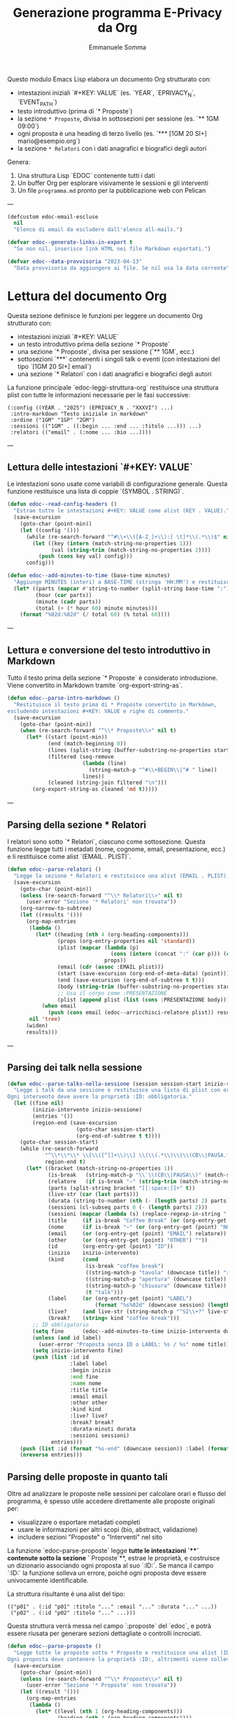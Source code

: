 #+TITLE: Generazione programma E-Privacy da Org
#+AUTHOR: Emmanuele Somma

Questo modulo Emacs Lisp elabora un documento Org strutturato con:

- intestazioni iniziali `#+KEY: VALUE` (es. `YEAR`, `EPRIVACY_N`, `EVENT_PATH`)
- testo introduttivo (prima di `* Proposte`)
- la sezione =* Proposte=, divisa in sottosezioni per sessione (es. `** 1GM 09:00`)
- ogni proposta è una heading di terzo livello (es. `*** [1GM 20 SI+] mario@esempio.org`)
- la sezione =* Relatori= con i dati anagrafici e biografici degli autori

Genera:

1. Una struttura Lisp `EDOC` contenente tutti i dati
2. Un buffer Org per esplorare visivamente le sessioni e gli interventi
3. Un file =programma.md= pronto per la pubblicazione web con Pelican

---

#+begin_src emacs-lisp :tangle edoc-org-program.el
(defcustom edoc-email-escluse
  nil
  "Elenco di email da escludere dall'elenco all-mails.")

(defvar edoc--generate-links-in-export t
  "Se non nil, inserisce link HTML nei file Markdown esportati.")

(defvar edoc--data-provvisoria "2023-04-13"
  "Data provvisoria da aggiungere ai file. Se nil usa la data corrente")

#+end_src

* Lettura del documento Org

Questa sezione definisce le funzioni per leggere un documento Org strutturato con:

- intestazioni iniziali `#+KEY: VALUE`
- un testo introduttivo prima della sezione `* Proposte`
- una sezione `* Proposte`, divisa per sessione (`** 1GM`, ecc.)
- sottosezioni `***` contenenti i singoli talk o eventi (con intestazioni del tipo `[1GM 20 SI+] email`)
- una sezione `* Relatori` con i dati anagrafici e biografici degli autori

La funzione principale `edoc-leggi-struttura-org` restituisce una struttura plist con tutte le informazioni necessarie per le fasi successive:

#+begin_example
(:config ((YEAR . "2025") (EPRIVACY_N . "XXXVI") ...)
 :intro-markdown "Testo iniziale in markdown"
 :ordine ("1GM" "1GP" "2GM")
 :sessioni (("1GM" . ((:begin ... :end ... :titolo ...))) ...)
 :relatori (("email" . (:nome ... :bio ...))))
#+end_example

---

** Lettura delle intestazioni `#+KEY: VALUE`

Le intestazioni sono usate come variabili di configurazione generale. Questa funzione restituisce una lista di coppie `(SYMBOL . STRING)`.

#+begin_src emacs-lisp :tangle edoc-org-program.el
(defun edoc--read-config-headers ()
  "Estrae tutte le intestazioni #+KEY: VALUE come alist (KEY . VALUE)."
  (save-excursion
    (goto-char (point-min))
    (let ((config '()))
      (while (re-search-forward "^#\\+\\([A-Z_]+\\):[ \t]*\\(.*\\)$" nil t)
        (let ((key (intern (match-string-no-properties 1)))
              (val (string-trim (match-string-no-properties 2))))
          (push (cons key val) config)))
      config)))

(defun edoc--add-minutes-to-time (base-time minutes)
  "Aggiunge MINUTES (interi) a BASE-TIME (stringa 'HH:MM') e restituisce una stringa 'HH:MM'."
  (let* ((parts (mapcar #'string-to-number (split-string base-time ":")))
         (hour (car parts))
         (minute (cadr parts))
         (total (+ (* hour 60) minute minutes)))
    (format "%02d:%02d" (/ total 60) (% total 60))))
#+end_src

---

** Lettura e conversione del testo introduttivo in Markdown

Tutto il testo prima della sezione `* Proposte` è considerato introduzione. Viene convertito in Markdown tramite `org-export-string-as`.

#+begin_src emacs-lisp :tangle edoc-org-program.el
(defun edoc--parse-intro-markdown ()
  "Restituisce il testo prima di * Proposte convertito in Markdown,
escludendo intestazioni #+KEY: VALUE e righe di commento."
  (save-excursion
    (goto-char (point-min))
    (when (re-search-forward "^\\* Proposte\\>" nil t)
      (let* ((start (point-min))
             (end (match-beginning 0))
             (lines (split-string (buffer-substring-no-properties start end) "\n"))
             (filtered (seq-remove
                        (lambda (line)                         
                          (string-match-p "^#\\+BEGIN\\|^# " line))
                        lines))
             (cleaned (string-join filtered "\n")))
        (org-export-string-as cleaned 'md t)))))
#+end_src



---

** Parsing della sezione * Relatori

I relatori sono sotto `* Relatori`, ciascuno come sottosezione. Questa funzione legge tutti i metadati (nome, cognome, email, presentazione, ecc.) e li restituisce come alist `(EMAIL . PLIST)`.

#+begin_src emacs-lisp :tangle edoc-org-program.el
(defun edoc--parse-relatori ()
  "Legge la sezione * Relatori e restituisce una alist (EMAIL . PLIST), arricchiti."
  (save-excursion
    (goto-char (point-min))
    (unless (re-search-forward "^\\* Relatori\\>" nil t)
      (user-error "Sezione '* Relatori' non trovata"))
    (org-narrow-to-subtree)
    (let ((results '()))
      (org-map-entries
       (lambda ()
         (let* ((heading (nth 4 (org-heading-components)))
                (props (org-entry-properties nil 'standard))
                (plist (mapcar (lambda (p)
                                 (cons (intern (concat ":" (car p))) (cdr p)))
                               props))
                (email (cdr (assoc :EMAIL plist)))
                (start (save-excursion (org-end-of-meta-data) (point)))
                (end (save-excursion (org-end-of-subtree t t)))
                (body (string-trim (buffer-substring-no-properties start end)))
                ;; Usa il corpo come :PRESENTAZIONE
                (plist (append plist (list (cons :PRESENTAZIONE body)))))
           (when email
             (push (cons email (edoc--arricchisci-relatore plist)) results))))
       nil 'tree)
      (widen)
      results)))
#+end_src

---

** Parsing dei talk nella sessione 

#+begin_src emacs-lisp :tangle edoc-org-program.el
(defun edoc--parse-talks-nella-sessione (session session-start inizio-sessione)
  "Legge i talk da una sessione e restituisce una lista di plist con orari e metadati arricchiti.
Ogni intervento deve avere la proprietà :ID: obbligatoria."
  (let ((fine nil)
        (inizio-intervento inizio-sessione)
        (entries '())
        (region-end (save-excursion
                      (goto-char session-start)
                      (org-end-of-subtree t t))))
    (goto-char session-start)
    (while (re-search-forward
            "^\\*\\*\\* \\[\\([^]]+\\)\\] \\(\\(.*\\)\\|\\(CB\\|PAUSA.*\\)\\)$"
            region-end t)
      (let* ((bracket (match-string-no-properties 1))
             (is-break   (string-match-p "\\`\\(CB\\|PAUSA\\)" (match-string-no-properties 2)))
             (relatore   (if is-break "—" (string-trim (match-string-no-properties 2))))
             (parts (split-string bracket "[[:space:]]+" t))
             (live-str (car (last parts)))
             (durata (string-to-number (nth (- (length parts) 2) parts)))
             (sessioni (cl-subseq parts 0 (- (length parts) 2)))
             (sessioni (mapcar (lambda (s) (replace-regexp-in-string ",\\'" "" s)) sessioni))
             (title     (if is-break "Coffee Break" (or (org-entry-get (point) "TITOLO") "")))
             (nome      (if is-break "—" (or (org-entry-get (point) "NOME") relatore)))
             (email     (or (org-entry-get (point) "EMAIL") relatore))
             (other     (or (org-entry-get (point) "OTHER") ""))
             (id        (org-entry-get (point) "ID"))
             (inizio    inizio-intervento)
             (kind      (cond
                         (is-break "coffee break")
                         ((string-match-p "tavola" (downcase title)) "roundtable")
                         ((string-match-p "apertura" (downcase title)) "opening")
                         ((string-match-p "chiusura" (downcase title)) "closing")
                         (t "talk")))
             (label     (or (org-entry-get (point) "LABEL")
                            (format "%s%02d" (downcase session) (length entries))))
             (live?     (and live-str (string-match-p "^SI\\+?" live-str)))
             (break?    (string= kind "coffee break")))
        ;; ID obbligatorio
        (setq fine      (edoc--add-minutes-to-time inizio-intervento durata))
        (unless (and id label)
          (user-error "Proposta senza ID o LABEL: %s / %s" nome title))
        (setq inizio-intervento fine)
        (push (list :id id
                    :label label
                    :begin inizio
                    :end fine
                    :name nome
                    :title title
                    :email email
                    :other other
                    :kind kind
                    :live? live?
                    :break? break?
                    :durata-minuti durata
                    :sessioni sessioni)
              entries)))
    (push (list :id (format "%s-end" (downcase session)) :label (format "%s-end" (downcase session)) :begin fine :end "" :title "Fine sessione" :name "" :kind "end") entries)
    (nreverse entries)))
#+end_src

** Parsing delle proposte in quanto tali

Oltre ad analizzare le proposte nelle sessioni per calcolare orari e flusso del programma, è spesso utile accedere direttamente alle proposte originali per:

- visualizzare o esportare metadati completi
- usare le informazioni per altri scopi (bio, abstract, validazione)
- includere sezioni "Proposte" o "Interventi" nel sito

La funzione `edoc--parse-proposte` legge **tutte le intestazioni `***` contenute sotto la sezione `* Proposte`**, estrae le proprietà, e costruisce un dizionario associando ogni proposta al suo `:ID:`. Se manca il campo `:ID:` la funzione solleva un errore, poiché ogni proposta deve essere univocamente identificabile.

La struttura risultante è una alist del tipo:

#+begin_example
(("p01" . (:id "p01" :titolo "..." :email "..." :durata "..." ...))
 ("p02" . (:id "p02" :titolo "..." ...)))
#+end_example

Questa struttura verrà messa nel campo `:proposte` del `edoc`, e potrà essere riusata per generare sezioni dettagliate o controlli incrociati.

#+begin_src emacs-lisp :tangle edoc-org-program.el
(defun edoc--parse-proposte ()
  "Legge tutte le proposte sotto * Proposte e restituisce una alist (ID . plist).
Ogni proposta deve contenere la proprietà :ID:, altrimenti viene sollevato un errore."
  (save-excursion
    (goto-char (point-min))
    (unless (re-search-forward "^\\* Proposte\\>" nil t)
      (user-error "Sezione '* Proposte' non trovata"))
    (let ((result '()))
      (org-map-entries
       (lambda ()
         (let* ((level (nth 1 (org-heading-components)))
                (heading (nth 4 (org-heading-components))))
           (when (eq level 3)
             (let* ((props (org-entry-properties nil 'standard))
                    (plist (mapcar (lambda (p)
                                     (cons (intern (concat ":" (car p))) (cdr p)))
                                   props))
                    (id (cdr (assoc :ID plist))))
               (unless id
                 (user-error "Manca la proprietà :ID: in una proposta: %S"
                             (org-get-heading t t t t)))
               (org-end-of-meta-data t)
               (let* ((start (point))
                     (end (save-excursion (org-end-of-subtree t t)))
                     (text (string-trim (buffer-substring-no-properties (point) end)))
                     (plist+ (append plist (list (cons :DESCRIZIONE text)))))
               (push (cons id (edoc--arricchisci-proposta plist+)) result))))))
       nil 'tree)
      result)))
#+end_src


** Parsing della sezione * Proposte divisa in sessioni

Ogni sottosezione `** 1GM`, `** 1GP` ecc. rappresenta una sessione del convegno. Al suo interno ci sono voci `***` che indicano gli interventi. Questa funzione raccoglie gli interventi e calcola orario di inizio/fine accumulando le durate.

Restituisce una alist `(sessione . lista interventi)` e una lista `ordine`.

#+begin_src emacs-lisp :tangle edoc-org-program.el
(defun edoc--parse-sessioni-e-talks ()
  "Legge la sezione * Proposte e restituisce:
- alist (SESSIONE . lista di interventi plist)
- lista dell’ordine delle sessioni."
  (save-excursion
    (goto-char (point-min))
    (unless (re-search-forward "^\\* Proposte\\>" nil t)
      (user-error "Sezione '* Proposte' non trovata"))
    (let ((sessioni '())
          (sessione->interventi (make-hash-table :test 'equal)))
      (org-map-entries
       (lambda ()
         (let* ((level (nth 1 (org-heading-components)))
                (heading (nth 4 (org-heading-components))))
           (when (and 
                  (eq level 2) 
                  (string-match "^\\([1-2]G[MP]\\)\\(?: \\([0-9][0-9]:[0-9][0-9]\\)\\)?" heading))
             (let* ((code (match-string 1 heading))
                    (start (or (match-string 2 heading)
                               (if (string-suffix-p "P" (match-string 1 heading)) 
                                   "15:00" "10:00")))
                   (talks (edoc--parse-talks-nella-sessione code (point) start)))
               (push code sessioni)
               (puthash code talks sessione->interventi)))))
         nil 'tree)
      ;; Converte hash-table in alist ordinato secondo sessioni
      (let ((sessioni-alist
             (mapcar (lambda (key) (cons key (gethash key sessione->interventi)))
                     (reverse sessioni))))
        (list sessioni-alist (reverse sessioni))))))
#+end_src

** Funzione principale `edoc-leggi-struttura-org`

Unifica tutti i dati raccolti dalle funzioni precedenti in un'unica plist.

#+begin_src emacs-lisp :tangle edoc-org-program.el
;;;###autoload
(defun edoc-leggi-struttura-org ()
  "Legge il documento Org strutturato e restituisce una plist con i dati EDOC."
  (interactive)
  (let* ((config (edoc--read-config-headers))
         (intro  (edoc--parse-intro-markdown))
         (proposte (edoc--parse-proposte))
         (relatori (edoc--parse-relatori))
         (sessioni+dati (edoc--parse-sessioni-e-talks))
         (sessioni-dati (car sessioni+dati))
         (ordine (cadr sessioni+dati)))
    (list :config config
          :intro-markdown intro
          :sessioni sessioni-dati
          :ordine ordine
          :proposte proposte
          :relatori relatori)))
#+end_src






** Arricchimento proprietà delle proposte e dei relatori

Alcuni campi importanti non sono presenti direttamente nei metadati ma possono essere dedotti o calcolati. Per questo, arricchiamo le proprietà delle proposte e dei relatori con nuove informazioni derivate.

Questo avviene **al momento della lettura**, in modo che le strutture risultanti siano subito pronte per l'elaborazione successiva.

*** Proposte

Per ogni proposta, vengono calcolati:

- =:DURATA-MINUTI= → numero di minuti estratto dal campo =:DURATA= (es. da "30 (ok)")
- =:BREAK?= → =t= se il titolo contiene parole come "coffee", "pausa"
- =:LIVE?= → =t= se il campo =:LIVE= contiene "SI" o "SI+"

#+begin_src emacs-lisp :tangle edoc-org-program.el
(defun edoc--arricchisci-proposta (props)
  "Arricchisce il plist PROPS con campi derivati come :DURATA-MINUTI, :BREAK?, :LIVE?."
  (let* ((durata-str (cdr (assoc :DURATA props)))
         (durata (when (stringp durata-str)
                   (string-to-number (car (split-string durata-str "[^0-9]+" t)))))
         (title (cdr (assoc :TITOLO props)))
         (id (cdr (assoc :ID props)))
         (label (cdr (assoc :LABEL props)))
         (nome (cdr (assoc :NOME props)))
         (nome (or nome (format "%s %s" id id)))
         (label (or label (let* ((label (split-string  nome "[ .-]" t))
                                (label (downcase (format "%s%s" (substring (car label) 0 1) (car (last label))))))
                            label)))
         (live-str (cdr (assoc :LIVE props)))
         (is-break (and title (string-match-p (rx (or "coffee" "pausa")) (downcase title))))
         (is-live (and live-str (string-match-p "^SI\\+?" live-str)))
         (extras `((:LABEL . ,label)
                   (:DURATA-MINUTI . ,durata)
                   (:BREAK? . ,is-break)
                   (:LIVE? . ,is-live))))
    (append props extras)))
#+end_src

*** Relatori

Per ogni relatore, vengono calcolati:

- =:FULLNAME= → concatenazione di nome e cognome
- =:HAS-BIO?= → =t= se la presentazione dell'autore non è vuota

#+begin_src emacs-lisp :tangle edoc-org-program.el
(defun edoc--arricchisci-relatore (props)
  "Arricchisce il plist PROPS del relatore con :FULLNAME, :HAS-BIO?, e :MOD?."
  (let* ((nome (cdr (assoc :NOME props)))
         (cognome (cdr (assoc :COGNOME props)))
         (label (cdr (assoc :LABEL props)))
         (label (or label (let* ((label (split-string cognome "[ .-]" t))
                                (label (downcase (format "%s%s" (substring nome 0 1) (car (last label))))))
                            label)))
         (bio (cdr (assoc :PRESENTAZIONE props)))
         (fullname (string-join (delq nil (list nome cognome)) " "))
         (ruolo (cdr (assoc :RUOLO props)))
         (is-mod (and ruolo (string-match-p "MOD" ruolo)))
         (extras `((:LABEL . ,label)
                   (:FULLNAME . ,fullname)
                   (:HAS-BIO? . ,(and bio (not (string-empty-p bio))))
                   (:MOD? . ,is-mod))))
    (append props extras)))
#+end_src


* Visualizzazione Org: tabella orari e struttura

Questa sezione implementa una funzione interattiva per visualizzare la struttura del programma in un nuovo buffer Org.

Questa vista è utile per:

- verificare che le durate siano corrette
- controllare il flusso temporale degli interventi
- esaminare rapidamente le informazioni estratte
- effettuare debug visuale della struttura generata

Il buffer include:

- Una sezione per ogni sessione del convegno (es. `1GM`, `1GP`)
- Una tabella Org con:
  - ora d'inizio
  - ora di fine
  - relatore principale
  - titolo
- Un blocco `#+begin_src` che mostra la struttura Lisp risultante

** Funzione principale

#+begin_src emacs-lisp :tangle edoc-org-program.el
;;;###autoload
(defun edoc-visualizza-edoc-org ()
  "Crea un buffer Org con la struttura EDOC e le tabelle orarie delle sessioni."
  (interactive)
  (let* ((dati (edoc-leggi-struttura-org))
         (config (plist-get dati :config))
         (sessioni (plist-get dati :sessioni))
         (proposte (plist-get dati :proposte))
         (ordine (plist-get dati :ordine))
         (relatori (plist-get dati :relatori))
         (buf (generate-new-buffer "*Struttura EDOC*")))

    (with-current-buffer buf
      (org-mode)
      (insert (format "#+TITLE: Struttura E-Privacy %s\n\n"
                      (or (cdr (assoc 'YEAR config)) "")))

      ;; Tabelle sessioni
      (insert "* Sessioni e orari\n\n")
      (dolist (sessione ordine)
        (let ((interventi (cdr (assoc sessione sessioni))))
          (insert (format "** Sessione %s\n" sessione))
          (insert "| Ora inizio | Ora fine | Relatore | Titolo |\n|-\n")
          (dolist (entry interventi)
            (let* ((id (plist-get entry :id))
                   (intervento (cdr (assoc id proposte)))
                   (email (cdr (assoc :EMAIL intervento)))
                   (relatore (cdr (assoc email relatori))))
            (insert (format "| %s | %s | %s | %s |\n"
                            (or (plist-get entry :begin) "")
                            (or (plist-get entry :end) "")
                            (or (plist-get entry :name) "")
                            (or (plist-get entry :title) "")))))
          (insert "\n")))

      ;; Raccogli tutte le email dei relatori dalle sessioni
      (let ((email-set (make-hash-table :test #'equal)))

        ;; Scansione di tutte le sessioni e interventi
        (dolist (sessione ordine)
          (let ((interventi (cdr (assoc sessione sessioni))))
            (dolist (entry interventi)
              (let* ((id (plist-get entry :id))
                     (intervento (cdr (assoc id proposte)))
                     (email (cdr (assoc :EMAIL intervento)))
                     (relatore (and email (cdr (assoc email relatori))))
                     (econtact (and relatore (cdr (assoc :E-CONTACT relatore)))))
                ;; Aggiunge l'econtact alla tabella solo se non nullo
                (when (and econtact 
                           (not (string-empty-p econtact))
                           (not (member econtact edoc-email-escluse)))
                  (puthash econtact t email-set))))))

        ;; Inserisci la sezione nel buffer corrente
        (insert "* All mails\n\n")
        (insert "** Tutte le email uniche dei relatori\n\n")
        (insert (mapconcat #'identity (hash-table-keys email-set) " "))
        (insert "\n\n"))

      ;; Tabelle Relatori
      (insert "* Relatori\n\n")
      (dolist (sessione ordine)
        (let ((interventi (cdr (assoc sessione sessioni))))
          (insert (format "** Sessione %s\n" sessione))
          (insert "| Ora inizio | Ora fine | Relatore | Email | Ntel |\n|-\n")
          (dolist (entry interventi)
            (let* ((id (plist-get entry :id))
                   (intervento (cdr (assoc id proposte)))
                   (email (cdr (assoc :EMAIL intervento)))
                   (relatore (cdr (assoc email relatori)))
                   (econtact (cdr (assoc :E-CONTACT relatore)))
                   (ntel (cdr (assoc :NTEL relatore))))
            (insert (format "| %s | %s | %s | %s | %s |\n"
                            (or (plist-get entry :begin) "")
                            (or (plist-get entry :end) "")
                            (or (plist-get entry :name) "")
                            (or econtact "")
                            (or ntel "")))))
          (insert "\n\n")))

      ;; Dump della struttura
      (insert "* Dump struttura EDOC\n\n")
      (insert "#+begin_src emacs-lisp\n")
      (pp `(,@dati) (current-buffer))
      (insert "\n#+end_src\n"))

    (switch-to-buffer-other-window buf)
    (goto-char (point-min))))
#+end_src


** Funzione interattiva `edoc-esporta-relatori-csv`

Questa funzione esporta un file CSV contenente i dati essenziali dei relatori, in formato compatibile con Mautic.
Il file viene salvato nella stessa directory in cui vengono prodotti gli altri file Markdown, ovvero nella directory `EVENT_PATH` specificata nell'intestazione del file Org.

Il file risultante si chiamerà `relatori.csv` e conterrà le seguenti colonne:

| Email | Nome | Cognome | Telefono | Organizzazione | Ruolo | ID |

Le email contenute nella variabile `edoc-email-escluse` vengono escluse automaticamente.


#+begin_src emacs-lisp :tangle edoc-org-program.el
;;;###autoload
(defun edoc-esporta-relatori-csv ()
  "Esporta un file CSV dei relatori, compatibile con Mautic, nella directory EVENT_PATH."
  (interactive)
  (edoc--check-required-config-keys)
  (let* ((edoc (edoc-leggi-struttura-org))
         (config (plist-get edoc :config))
         (relatori (plist-get edoc :relatori))
         (event-subdir (cdr (assoc 'EVENT_PATH config)))
         (pelican-path (or (cdr (assoc 'PELICAN_PATH config))
                           (getenv "PELICAN_PATH")))
         (dir (expand-file-name event-subdir pelican-path))
         (output (expand-file-name "relatori.csv" dir)))
    (with-temp-file output
      (insert "Email,Nome,Cognome,Telefono,Organizzazione,Ruolo,ID\n")
      (dolist (pair relatori)
        (let* ((email (car pair))
               (props (cdr pair)))
          (unless (member email edoc-email-escluse)
            (let ((nome (cdr (assoc :NOME props)))
                  (cognome (cdr (assoc :COGNOME props)))
                  (ntel (cdr (assoc :NTEL props)))
                  (org (cdr (assoc :ORG props)))
                  (ruolo (cdr (assoc :RUOLO props)))
                  (label (cdr (assoc :LABEL props))))
              (insert (format "\"%s\",\"%s\",\"%s\",\"%s\",\"%s\",\"%s\",\"%s\"\n"
                              email
                              (or nome "")
                              (or cognome "")
                              (or ntel "")
                              (or org "")
                              (or ruolo "")
                              (or label ""))))))))
    (message "CSV dei relatori scritto in %s" output)))
#+end_src

* Generazione file Markdown `programma.md` per Pelican

Questa sezione esporta l’intero programma del convegno in formato Markdown secondo lo stile Pelican usato nel sito di E-Privacy.

Il file viene costruito a partire dalla struttura EDOC generata con `edoc-leggi-struttura-org`, e integrato con informazioni esterne:

- Il file `vars` nella directory `EVENT_PATH` (specificata tra i config iniziali) fornisce le variabili per l’header Pelican.
- Il file `ending.md` in `EVENT_PATH` fornisce l’appendice testuale da copiare in fondo al documento.
- L’introduzione in formato markdown viene generata automaticamente a partire dal testo iniziale del documento Org.

---

** Funzione principale `edoc-esporta-programma-md`

La funzione principale chiama in sequenza:

1. `edoc--carica-vars-md` → legge il file `vars` come alist.
2. `edoc--genera-header-md` → costruisce l’header da `vars` + config.
3. `edoc--genera-corpo-programma-md` → genera introduzione + programma.
4. `edoc--carica-ending-md` → legge `ending.md` dal filesystem.
5. Scrive il tutto nel file `programma.md` nella cartella dell’evento.

#+begin_src emacs-lisp :tangle edoc-org-program.el
;;;###autoload
(defun edoc-esporta-programma-md ()
  "Esporta l’intero programma in Markdown nella directory EVENT_PATH."
  (interactive)
  (edoc--check-required-config-keys)
  (let* ((edoc (edoc-leggi-struttura-org))
         (vars (edoc--carica-vars-md edoc))
         (edoc (plist-put  edoc :vars vars)) 
         (header (edoc--genera-header-md vars edoc "-programma"))
         (corpo (edoc--genera-corpo-programma-md edoc))
         (footer (edoc--carica-ending-md edoc))
         (config (plist-get edoc :config))
         (event-subdir (cdr (assoc 'EVENT_PATH config)))
         (pelican-path (or (cdr (assoc 'PELICAN_PATH config))
                           (getenv "PELICAN_PATH")))
         (dir (expand-file-name event-subdir pelican-path))
         (output (expand-file-name "programma.md" dir)))
    (with-temp-file output
      (insert header "\n" corpo "\n" footer))
    (message "programma.md scritto in %s" output)))
#+end_src

---

** Lettura file `vars`: `edoc--carica-vars-md`

Il file `vars` contiene intestazioni Markdown in stile Pelican. Questa funzione lo legge e restituisce una alist `(KEY . VALUE)`.

Questa funzione cerca il file `vars` nel percorso costruito come:

#+begin_example
(expand-file-name EVENT_PATH PELICAN_PATH)
#+end_example

La variabile `PELICAN_PATH` viene cercata prima nelle intestazioni `#+PELICAN_PATH:` 
e, se non presente, viene letta dalla variabile d’ambiente `PELICAN_PATH`.

#+begin_src emacs-lisp :tangle edoc-org-program.el
(defun edoc--carica-vars-md (edoc)
  "Legge il file 'vars' dalla directory completa PELICAN_PATH + EVENT_PATH.
Restituisce una alist (KEY . VALUE)."
  (let* ((config (plist-get edoc :config))
         (event-subdir (cdr (assoc 'EVENT_PATH config)))
         (pelican-path (or (cdr (assoc 'PELICAN_PATH config))
                           (getenv "PELICAN_PATH")))
         (event-path (expand-file-name event-subdir pelican-path))
         (vars-file (expand-file-name "vars" event-path)))
    (unless (file-readable-p vars-file)
      (user-error "File 'vars' non trovato: %s" vars-file))
    (with-temp-buffer
      (insert-file-contents vars-file)
      (let ((alist '()))
        (while (re-search-forward "^\\([^:]+\\):[ \t]*\\(.*\\)$" nil t)
          (push (cons (string-trim (match-string 1))
                      (string-trim (match-string 2)))
                alist))
        alist))))
#+end_src


---

** Costruzione header: `edoc--genera-header-md`

L’header include le voci di `vars` + alcune predefinite (`Template`, `Status`, `slug`) generate a partire da `EDITION`.

#+begin_src emacs-lisp :tangle edoc-org-program.el
(defun edoc--genera-header-md (vars edoc slug &optional template)
  "Restituisce l’header markdown come stringa."
  (let* ((edition (cdr (assoc 'EPRIVACY_N (plist-get edoc :config))))
         (now (let ((time (decode-time)))
                (format "%s %02d:%02d:%02d"
                        (or edoc--data-provvisoria
                            (format-time-string "%Y-%m-%d"))
                        (nth 2 time) (nth 1 time) (nth 0 time))))
         (standard `(("Template" . ,(or template "event"))
                     ("XStatus" . "draft")
                     ("Date" . ,now)
                     ("slug" . ,(format "e-privacy-%s%s" edition (or slug "")))))
         (merged (append standard vars)))
    (mapconcat (lambda (pair)
                 (format "%s: %s" (car pair) (cdr pair)))
               merged "\n")))
#+end_src

---

** Corpo del programma: `edoc--genera-corpo-programma-md`

Questa funzione genera:

- Titolo, sottotitolo e descrizione
- Testo introduttivo convertito da Org
- Sezione "Programma del Convegno" con sessioni e talk

#+begin_src emacs-lisp :tangle edoc-org-program.el
(defun edoc--genera-corpo-programma-md (edoc)
  "Restituisce la parte centrale del file Markdown."
  (let* ((config (plist-get edoc :config))
         (intro (plist-get edoc :intro-markdown))
         (ordine (plist-get edoc :ordine))
         (sessioni (plist-get edoc :sessioni))
         (giorni (cdr (assoc 'GIORNI config)))
         (year (cdr (assoc 'YEAR config)))
         (edition (cdr (assoc 'EDITION config)))
         (location (cdr (assoc 'LOCATION config)))
         (title (cdr (assoc 'TITLE config)))
         (subtitle (cdr (assoc 'SUBTITLE config)))
         (eprivacy_n (cdr (assoc 'EPRIVACY_N config))))
    (concat
     "\n\n"
     (format "Il **%s** si terrà a %s **e-privacy %s %s edition**.\n Il tema guida della %s edizione è:\n\n\n"
             giorni location year edition eprivacy_n )
     ;; (format "### e-privacy %s @ %s\n\n" eprivacy_n location)
     (format "<div class=\"title-%s\">«%s»</div>\n<div class=\"subtitle-%s\">%s</div>\n\n"
             eprivacy_n title eprivacy_n subtitle)
     intro "\n\n"
     (mapconcat (lambda (s)
                  (edoc--render-sessione-md s (cdr (assoc s sessioni)) edoc ))
                ordine "\n\n\n"))))
#+end_src

---

** Appendice da file `ending.md`: `edoc--carica-ending-md`

Copia il contenuto finale da un file `ending.md` nella directory dell’evento.

#+begin_src emacs-lisp :tangle edoc-org-program.el
(defun edoc--carica-ending-md (edoc)
  "Carica il contenuto finale dal file 'ending.md' in EVENT_PATH."
  (let* ((config (plist-get edoc :config))
         (pelican-path (or (cdr (assoc 'PELICAN_PATH config))
                           (getenv "PELICAN_PATH")))
         (ending-file (expand-file-name "ending.md" pelican-path)))
    (if (file-exists-p ending-file)
        (with-temp-buffer
          (insert "\n\n")
          (insert-file-contents ending-file)
          (buffer-string))
      "")))
#+end_src


** Rendering di una sessione in formato Markdown

Questa funzione genera il blocco Markdown relativo a una sessione del convegno.

Includerà:

- `iframe` video se specificato nella proprietà della sessione (es. `:video`)
- moderatore della sessione (da `:moderatore`)
- tabella con tre colonne:
  - orario inizio
  - durata (calcolata)
  - relatore/i + titolo (su due righe, in `<span class='talk'>`)
- link ipertestuali ai relatori e agli interventi
- ancore per il menu del sito

Il parametro `EDOC` è la struttura plist globale con tutte le informazioni.

#+begin_src emacs-lisp :tangle edoc-org-program.el
(defun edoc--render-sessione-md (codice interventi edoc)
  "Restituisce una stringa Markdown che rappresenta la sessione CODICE con i suoi INTERVENTI.
Usa i dati contenuti in EDOC per arricchire i relatori e i link."
  (let* ((config (plist-get edoc :config))
         (num    (cdr (assoc "Num" (plist-get edoc :vars))))
         (relatori (plist-get edoc :relatori))
         (anchor (downcase codice))
         (mod (save-excursion
                (goto-char (point-min))
                (when (re-search-forward (format "^\\*\\* %s\\b" codice) nil t)
                  (let ((props (org-entry-properties nil 'standard)))
                    (cdr (assoc "MOD" props))))))
         (video (cdr (assoc (intern (format "VIDEO_%s" codice)) config)))
         (moderatore (cdr (assoc (intern (format "MOD_%s" codice)) config)))
         (out (list (format "#### <a name=\"%s\"></a>%s" anchor 
                            (edoc--nome-sessione codice edoc)))))

    
    ;; Inserisce iframe se presente
    (when video
      (push (format "<iframe width=\"560\" height=\"315\" src=\"%s\" frameborder=\"0\" allowfullscreen></iframe>\n" video) out))
    
    ;; Inserisce moderatore se presente
    (when mod
      (push (format "* Modera: %s\n" (edoc--format-relatore mod relatori num)) out))
    
    ;; Intestazione tabella
    (push "**Ora** | Durata | **Relatore**<br/> **Titolo**" out)
    (push "------- | --- | -------" out)
    
    ;; Righe della tabella
    (dolist (talk interventi)
      (let* ((ora (plist-get talk :begin))
             (fine (plist-get talk :end))
             (durata (edoc--calcola-durata-minuti ora fine))
             (kind (plist-get talk :kind))
             (email (plist-get talk :email))
             (altri (plist-get talk :other))
             (altri (if altri (split-string altri "," t "[[:space:]]+") nil))
             (relatore (edoc--format-relatore email relatori num))
             (altri-str (when altri 
                          (string-join
                           (mapcar (lambda (e) 
                                     (edoc--format-relatore e relatori num)) 
                                   altri) 
                           ", ")))
             (nome (concat relatore (if altri-str (concat " e " altri-str) "")))
             (title (plist-get talk :title))
             (label (plist-get talk :label))
             (talk-link (if edoc--generate-links-in-export 
                            (format "<a name='%s'></a><a href=\"/e-privacy-%s-interventi.html#%s\">%s</a>"
                                    label num label title) 
                          title)))
        (cond
         ;; Caso pausa o apertura/chiusura
         ((member kind '("opening" "closing"))
          (push (format "%s|%s|<span class='talk'>%s%s<em>%s</em></span>"
                        (or ora "") (or durata "") 
                        nome 
                        (if (> (length nome) 0) "<br/>" "") title)
                out))
         ((member kind '("coffee break" "end"))
          (push (format "%s|%s|<span class='talk'><em>%s</em></span>"
                        (or ora "") (or durata "") 
                        title)
                out))
         ;; Caso talk o roundtable
         (t
          (push (format "%s|%s|<span class='talk'>%s%s<em>%s</em></span>"
                        ora durata nome 
                        (if (> (length nome) 0) "<br/>" "") 
                        talk-link)
                out)))))
    ;; Risultato finale
    (string-join (nreverse out) "\n")))

(defun edoc--format-relatore (email relatori num)
  "Restituisce un link HTML al relatore identificato da EMAIL oppure solo il nome."
  (if (equal email "no-mail")
      ""
    (let* ((dati (assoc-default email relatori))
           (nome (or (cdr (assoc :FULLNAME  dati)) email))
           (org (cdr (assoc :ORG  dati)))
           (org (if (= (length org) 0) "" (format " (%s)" org)))
           (label (cdr (assoc :LABEL dati))))
      (if edoc--generate-links-in-export
          (format "<a href=\"/e-privacy-%s-relatori.html#%s\">%s%s</a>" num label nome org)
        (format "%s%s" nome org)))))

(defun --edoc--format-relatore (email relatori num)
  "Restituisce un link HTML al relatore identificato da EMAIL."
  (if (equal email "no-mail")
      ""
    (let* ((dati (assoc-default email relatori))
           (nome (or (cdr (assoc :FULLNAME  dati)) email))
           (org (cdr (assoc :ORG  dati)))
           (org (if (= (length org) 0) "" (format " (%s) " org)))
           (label (cdr (assoc  :LABEL dati))))
      (format "<a href=\"/e-privacy-%s-relatori.html#%s\">%s%s</a>" num label nome org))))

(defun edoc--calcola-durata-minuti (inizio fine)
  "Calcola i minuti tra due orari 'HH:MM' come stringa intera."
  (if (and inizio fine (not (string-empty-p fine)))
      (let* ((h1 (string-to-number (substring inizio 0 2)))
             (m1 (string-to-number (substring inizio 3 5)))
             (h2 (string-to-number (substring fine 0 2)))
             (m2 (string-to-number (substring fine 3 5))))
        (number-to-string (+ (* (- h2 h1) 60) (- m2 m1))))
    ""))

(defun edoc--talk-label (codice talk)
  "Genera un ID univoco per un intervento, es. 1m01."
  (if (plist-get talk :begin)
      (let* ((time (plist-get talk :begin))        
             (h (substring time 0 2))
             (m (substring time 3 5)))
        (downcase (format "%s%s" codice (substring h 1))))
    (downcase (format "%s" codice))))

#+end_src


#+begin_src emacs-lisp :tangle edoc-org-program.el 
(defun edoc--nome-sessione-en (codice edoc) 
  "Restituisce il nome completo della sessione CODICE usando la data iniziale in EDOC. 
  Es. 1GM → Giovedì 16 maggio 2025 - mattina" 
  (let* ((config (plist-get edoc :config)) 
         (start-str (cdr (assoc 'BEGIN config))) ; es. "22/05/2025" 
         (base-date (when start-str 
                      (date-to-time (format "%s 00:00:00" 
                                            (replace-regexp-in-string "/" "-" start-str))))) 
         (giorno (string-to-number (substring codice 0 1))) ; 1 o 2 
         (is-pomeriggio (string-suffix-p "P" codice)) 
         (delta-days (1- giorno)) 
         (date (time-add base-date (days-to-time delta-days))) 
         (day-name (calendar-day-name (decode-time date))) 
         (day (format-time-string "%d" date)) 
         (month (format-time-string "%B" date)) 
         (year (format-time-string "%Y" date)) 
         (momento (if is-pomeriggio "pomeriggio" "mattina"))) 
    (format "%s %s %s %s - %s" day-name day month year momento))) 
#+end_src

#+begin_src emacs-lisp :tangle edoc-org-program.el
(defun edoc--parse-data-italiana (data-str) 
  "Converte una data nel formato italiano 'gg/mm/yyyy' in (day month year)." 
  (let* ((parts (split-string data-str "/")) 
         (day (string-to-number (nth 0 parts))) 
         (month (string-to-number (nth 1 parts))) 
         (year (string-to-number (nth 2 parts)))) 
    (list day month year)))
#+end_src


#+begin_src emacs-lisp :tangle edoc-org-program.el 
(defun edoc--nome-sessione (codice edoc) 
  "Restituisce il nome completo della sessione CODICE usando la data iniziale in EDOC. 
Es. 1GM → Giovedì 16 maggio 2025 - mattina" 
  (let* ((config (plist-get edoc :config)) 
         (start-str (cdr (assoc 'BEGIN config))) ; es. "22/05/2025" 
         (data (edoc--parse-data-italiana start-str))
         (day (nth 0 data))
         (month (nth 1 data))
         (year (nth 2 data))
         (giorno (string-to-number (substring codice 0 1))) 
         (is-pomeriggio (string-suffix-p "P" codice)) 
         (delta-days (1- giorno)) 
         (time (encode-time 0 0 0 day month year)) 
         (target-time (time-add time (days-to-time delta-days))) 
         (date-list (decode-time target-time)) ;; Ottiene (mese giorno anno) 
         (dow (calendar-day-of-week (list month (+ day delta-days) year))) 
         (nome-giorno (aref ["Domenica" "Lunedì" "Martedì" "Mercoledì" "Giovedì" "Venerdì" "Sabato"] dow))
         (giorno-num (format-time-string "%d" target-time)) 
         (mese (format-time-string "%B" target-time)) ; rispettare locale 
         (anno (format-time-string "%Y" target-time)) 
         (momento (if is-pomeriggio "pomeriggio" "mattina"))) 
    (format "%s %s %s %s - %s" nome-giorno giorno-num mese anno momento)))
#+end_src


* Generazione file Markdown `speakers.md` con biografie dei relatori

Questa sezione aggiunge la generazione automatica del file `speakers.md` per il sito Pelican del convegno E-Privacy. Il file contiene:

- Header in formato Pelican preso da `vars`
- Sezione "I moderatori" con le biografie dei moderatori
- Sezione "I relatori" con le biografie di tutti gli altri speaker

La distinzione tra moderatori e relatori è basata sulla proprietà `:RUOLO`, che se contiene `MOD` identifica un moderatore.

---

** Funzione principale `edoc-esporta-speakers-md`

#+begin_src emacs-lisp :tangle edoc-org-program.el
;;;###autoload
(defun edoc-esporta-speakers-md ()
  "Esporta il file `speakers.md` contenente i moderatori e relatori da EDOC."
  (interactive)
  (edoc--check-required-config-keys)
  (let* ((edoc (edoc-leggi-struttura-org))
         (vars (edoc--carica-vars-md edoc))
         (edoc (plist-put edoc :vars vars))
         (slug "-relatori")
         (header (edoc--genera-header-md vars edoc slug))
         (moderatori (edoc--carica-moderatori-md edoc))
         (relatori (edoc--genera-speakers-md edoc))
         (footer "") ;; opzionale
         (config (plist-get edoc :config))
         (event-subdir (cdr (assoc 'EVENT_PATH config)))
         (pelican-path (or (cdr (assoc 'PELICAN_PATH config))
                           (getenv "PELICAN_PATH")))
         (dir (expand-file-name event-subdir pelican-path))
         (output (expand-file-name "speakers.md" dir)))
    (with-temp-file output
      (insert header "\n\n" moderatori "\n\n" relatori "\n\n" footer))
    (message "speakers.md scritto in %s" output)))
#+end_src

---

** Caricamento sezione moderatori `edoc--carica-moderatori-md`

#+begin_src emacs-lisp :tangle edoc-org-program.el
(defun edoc--carica-moderatori-md (edoc)
  "Carica la sezione moderatori dal file `moderatori.md` in EVENT_PATH."
  (let* ((config (plist-get edoc :config))
         (pelican-path (or (cdr (assoc 'PELICAN_PATH config))
                           (getenv "PELICAN_PATH")))
         (moderatori-file (expand-file-name "moderatori.md" pelican-path)))
    (if (file-exists-p moderatori-file)
        (with-temp-buffer
          (insert "\n\n## <a name=\"mods\"></a>I moderatori\n\n")
          (insert-file-contents moderatori-file)
          (buffer-string))
      "## I moderatori\n\n(Sezione non disponibile)")))
#+end_src

** Generazione contenuto speaker `edoc--genera-speakers-md`

#+begin_src emacs-lisp :tangle edoc-org-program.el
(defun edoc--genera-speakers-md (edoc)
  "Genera la sezione 'I moderatori' e 'I relatori' da EDOC."
  (let* ((relatori (plist-get edoc :relatori))
         (num (cdr (assoc "Num" (plist-get edoc :vars))))
         (relatori-filtrati
          (seq-filter (lambda (pair)
                        (not (member (car pair) edoc-email-escluse)))
                      relatori)))
    (concat
     "\n\n## <a name=\"speakers\"></a>I relatori\n\n"
     (mapconcat #'edoc--format-bio-markdown
                (cl-sort relatori-filtrati #'string-lessp :key #'car)
                "\n\n"))))
#+end_src

---

** Formattazione Markdown delle bio `edoc--format-bio-markdown`

#+begin_src emacs-lisp :tangle edoc-org-program.el
(defun edoc--format-bio-markdown (pair)
  "Formatta una bio in Markdown con ancoraggio."
  (let* ((email (car pair))
         (data (cdr pair))
         (label (or (cdr (assoc :LABEL data)) email))
         (fullname (or (cdr (assoc :FULLNAME data)) email))
         (presentazione (or (cdr (assoc :PRESENTAZIONE data)) "")))
    (format "### <a name='%s'></a>%s\n\n%s"
            label fullname presentazione)))
#+end_src

---

* Generazione file Markdown `interventi.md` con abstract degli interventi

Questa sezione genera la pagina `interventi.md` in formato Pelican. Il contenuto è composto da:

- Header iniziale come per gli altri file (`vars`, con slug `-interventi`)
- Sezione `## Gli interventi`
- Per ogni proposta:
  - ancora con `id`
  - titolo del talk con link di ritorno al programma
  - speaker principale (linkato)
  - descrizione / abstract

---

** Funzione principale `edoc-esporta-interventi-md`

#+begin_src emacs-lisp :tangle edoc-org-program.el
;;;###autoload
(defun edoc-esporta-interventi-md ()
  "Esporta il file `interventi.md` con gli abstract dei talk del convegno."
  (interactive)
  (edoc--check-required-config-keys)
  (let* ((edoc (edoc-leggi-struttura-org))
         (vars (edoc--carica-vars-md edoc))
         (edoc (plist-put edoc :vars vars))
         (header (edoc--genera-header-md vars edoc "-interventi"))
         (corpo (edoc--genera-interventi-md edoc))
         (footer "")
         (config (plist-get edoc :config))
         (event-subdir (cdr (assoc 'EVENT_PATH config)))
         (pelican-path (or (cdr (assoc 'PELICAN_PATH config))
                           (getenv "PELICAN_PATH")))
         (dir (expand-file-name event-subdir pelican-path))
         (output (expand-file-name "interventi.md" dir)))
    (with-temp-file output
      (insert header "\n\n" corpo "\n\n" footer))
    (message "interventi.md scritto in %s" output)))
#+end_src

---

** Generazione corpo `edoc--genera-interventi-md`

#+begin_src emacs-lisp :tangle edoc-org-program.el
(defun edoc--genera-interventi-md (edoc)
  "Genera la sezione 'Gli interventi' in formato Markdown."
  (let* ((proposte (plist-get edoc :proposte))
         (relatori (plist-get edoc :relatori))
         (ordinato (seq-sort-by (lambda (p) (cdr (assoc :ID (cdr p)))) #'string-lessp proposte)))
    (concat
     "## <a name=\"talks\"></a>Gli interventi\n\n"
     (mapconcat (lambda (p) (edoc--format-intervento-md p relatori))  ordinato "\n\n"))))
#+end_src

** Formattazione singolo intervento `edoc--format-intervento-md`

#+begin_src emacs-lisp :tangle edoc-org-program.el
(defun edoc--format-intervento-md (pair relatori)
  "Formatta un singolo intervento con titolo, speaker e abstract."
  (let* ((id (cdr (assoc :ID (cdr pair))))
         (props (cdr pair))
         (email (cdr (assoc :EMAIL props)))
         (relatore (assoc-default email relatori))
         (props (cdr pair))
         (nome (cdr (assoc :NOME props)))
         (label (cdr (assoc :LABEL props)))
         (nome (or nome (format "%s %s" id id)))
         (label (or label (let* ((label (split-string  nome "[ .-]" t))
                                (label (downcase (format "%s%s" (substring (car label) 0 1) (car (last label))))))
                            label)))
         (kind (cdr (assoc :KIND (cdr pair))))
         (org (cdr (assoc :ORG  relatore)))
         (org (if (= (length org) 0) "" (format " (%s) " org)))
         (titolo (cdr (assoc :TITOLO (cdr pair))))
         (abstract (or (cdr (assoc :DESCRIZIONE (cdr pair))) ""))
         (anchor (or label id))
         (speaker (or (cdr (assoc :NOME (cdr pair))) "TBD")))
    (unless (or (not titolo) (member kind '("opening" "closing")))
      (format "#### <a name=\"%s\"></a> %s%s\n%s\n\n%s"
              anchor titolo
              (if (and edoc--generate-links-in-export anchor)
                  (format "<a href=\"/e-privacy-XXXVI-programma.html#%s\">⇧</a>" anchor)
                "")
              (if edoc--generate-links-in-export
                  (format "<a href=\"/e-privacy-XXXVI-relatori.html#%s\">%s%s</a>" label speaker org)
                (format "%s%s" speaker org))
              abstract))))
#+end_src

* Esportazione unificata dei file Markdown principali

Per semplificare il processo di generazione dei contenuti per il sito Pelican del convegno E-Privacy, definiamo una funzione che esegue in sequenza:

 - l’esportazione del programma (programma.md)
 - l’esportazione delle biografie dei relatori (speakers.md)
 - l’esportazione degli interventi (interventi.md)


#+begin_src emacs-lisp :tangle edoc-org-program.el 
(defun edoc-esporta-tutti-md ()
  "Esporta tutti i file Markdown necessari: programma.md, speakers.md, interventi.md."
  (interactive)
  (edoc--check-required-config-keys)
  (let ((start (current-time)))
    (edoc-genera-mail-relatori)
    (message "Esportata mail in %.2f sec."
             (float-time (time-subtract (current-time) start)))
    (edoc-esporta-speakers-md)
    (message "Esportati speakers in %.2f sec."
             (float-time (time-subtract (current-time) start)))
    (edoc-esporta-interventi-md)
    (message "Esportati interventi in %.2f sec."
             (float-time (time-subtract (current-time) start)))
    (sleep-for 10)
    (edoc-esporta-programma-md)
    (message "Tutti i file esportati in %.2f sec."
             (float-time (time-subtract (current-time) start)))))
#+end_src


* EDOC Export Mode: attivazione interattiva delle funzioni di esportazione

Questo modulo definisce una modalità minore di Emacs chiamata `edoc-export-mode` che fornisce:

- Un menu accessibile dalla barra dei menu chiamato **EDOC Export**
- Collegamenti da tastiera con prefisso `C-c e` per accedere rapidamente alle funzioni di esportazione
- Attivazione globale del minor mode per avere sempre a disposizione i comandi

Questa modalità è pensata per accompagnare il lavoro di editing del file Org principale del convegno.

** Mappa dei tasti e menu interattivo

Il keymap definisce le seguenti combinazioni:

- `C-c e p` → `edoc-esporta-programma-md`
- `C-c e s` → `edoc-esporta-speakers-md`
- `C-c e i` → `edoc-esporta-interventi-md`

Il menu contiene le stesse voci, esposte tramite `easy-menu`.

#+begin_src emacs-lisp :tangle edoc-org-program.el 
;;; edoc-export-mode.el --- Minor mode EDOC Export -*- lexical-binding: t; -*-

(defvar edoc-export-mode-map
  (let ((map (make-sparse-keymap)))
    ;; Keybindings con prefisso C-c e
    (define-key map (kbd "C-c e t") #'edoc-esporta-tutti-md)
    (define-key map (kbd "C-c e p") #'edoc-esporta-programma-md)
    (define-key map (kbd "C-c e s") #'edoc-esporta-speakers-md)
    (define-key map (kbd "C-c e i") #'edoc-esporta-interventi-md)
    map)
  "Keymap for `edoc-export-mode'.")

(easy-menu-define edoc-export-menu edoc-export-mode-map
  "Menu per esportazione EDOC"
  '("EDOC Export"
    ["Esporta Tutti" edoc-esporta-tutti-md t]
    ["Esporta Programma (programma.md)" edoc-esporta-programma-md t]
    ["Esporta Relatori (speakers.md)" edoc-esporta-speakers-md t]
    ["Esporta Interventi (interventi.md)" edoc-esporta-interventi-md t]))

;;;###autoload
(define-minor-mode edoc-export-mode
  "Minor mode per esportare file EDOC interattivamente."
  :lighter " EDOC"
  :global t
  :keymap edoc-export-mode-map
  (easy-menu-add edoc-export-menu edoc-export-mode-map))

#+end_src

* Verifica delle intestazioni di configurazione #+KEY: richieste

Per assicurarsi che l’utente abbia definito tutte le intestazioni necessarie nel documento Org (`#+TITLE:`, `#+NUM:`, `#+WHEN:` ecc.), introduciamo:

- Una variabile `edoc-config-required-keys` che definisce l'elenco delle chiavi richieste (come simboli)
- Una funzione `edoc--check-required-config-keys` che:
  - legge la configurazione con `edoc--read-config-headers`
  - confronta le chiavi presenti con quelle richieste
  - mostra un messaggio di errore se alcune mancano
- Questa funzione può essere chiamata:
  - esplicitamente
  - oppure automaticamente dopo attivazione del `minor mode`

** Variabile delle chiavi richieste

#+begin_src emacs-lisp :tangle  edoc-org-program.el 
(defvar edoc-config-required-keys
  '( BEGIN EDITION EPRIVACY_N EVENT_PATH  GIORNI LOCATION  NUM SUBTITLE TITLE YEAR  )
  "Elenco delle intestazioni #+KEY: richieste per i documenti EDOC.")
#+end_src

** Funzione per controllare le intestazioni

#+begin_src emacs-lisp :tangle  edoc-org-program.el 
(defun edoc--check-required-config-keys ()
  "Controlla che tutte le chiavi in `edoc-config-required-keys` siano presenti.
Se mancano alcune chiavi, mostra un messaggio dettagliato."
  (interactive)
  (let* ((headers (edoc--read-config-headers))
         (present-keys (mapcar #'car headers))
         (missing (seq-remove (lambda (key) (memq key present-keys))
                              edoc-config-required-keys)))
    (if missing
        (user-error
         "Chiavi di configurazione mancanti: %s"
         (mapconcat (lambda (k) (format "#+%s:" (symbol-name k))) missing ", "))
      (message "Tutte le chiavi richieste sono presenti."))))
#+end_src



** Attivazione consigliata

Per attivare automaticamente la modalità in Emacs, inserire nel proprio init file:

#+begin_src emacs-lisp
(edoc-export-mode 1)
#+end_src

Oppure, se si usa `use-package`:

#+begin_src emacs-lisp
(use-package edoc-export-mode
  :load-path "percorso/al/tuo/lisp"
  :config (edoc-export-mode 1))
#+end_src




* Funzione interattiva `edoc-genera-mail-relatori`

Questa funzione crea il file `mail.md` da inviare ai relatori con la richiesta di conferma della partecipazione.
Viene generato usando i dati già presenti nel documento Org EDOC e salvato nella directory `EVENT_PATH`, come gli altri file markdown.

#+begin_src emacs-lisp :tangle  edoc-org-program.el 
(defun edoc-genera-mail-relatori ()
  "Genera il file `mail.md` da inviare ai relatori per conferma."
  (interactive)
  (edoc--check-required-config-keys)
  (let ((edoc--generate-links-in-export nil)) 
    (let* ((edoc (edoc-leggi-struttura-org))
           (vars (edoc--carica-vars-md edoc))
           (edoc (plist-put edoc :vars vars))
           (programma (edoc--genera-corpo-programma-md edoc))
           (descrizioni (edoc--genera-interventi-md edoc))
           (bios (edoc--genera-speakers-md edoc))
           (header (edoc--genera-header-md vars edoc "-mail" "fullpage"))
           (config (plist-get edoc :config))
           (eprivacy_n (cdr (assoc 'EPRIVACY_N  config)))
           (event-subdir (cdr (assoc 'EVENT_PATH config)))
           (pelican-path (or (cdr (assoc 'PELICAN_PATH config))
                             (getenv "PELICAN_PATH")))
           (dir (expand-file-name event-subdir pelican-path))
           (output (expand-file-name "mail.md" dir)))
      (with-temp-file output
        (insert header "\n\n")
        (insert (format "<span align=\"center\"><font size=\"small\">Per leggere online questo messaggio vai <a href=\"https://e-privacy.winstonsmith.org/e-privacy-%s-mail.html\">qui</a></font></span>\n<br/><br/>\n" eprivacy_n))
        (insert
         "Caro Relatore,\n\n"
         "è con piacere che ti comunichiamo l'accettazione della tua proposta di intervento SE seguirai le istruzioni di questa mail.\n\n"
         (format "Il programma è in fondo a questa mail oppure online a <a href=\"https://e-privacy.winstonsmith.org/e-privacy-%s-programma.html\">https://e-privacy.winstonsmith.org/e-privacy-%s-programma.html</a>\n\n" eprivacy_n eprivacy_n)
         "Cosa devi fare adesso?  ****Rispondi SUBITO a questo messaggio.****\n\n"
         "La risposta deve arrivarci PRIMA POSSIBILE, e comunque non oltre 24 ore e deve essere POSITIVA oppure NEGATIVA se non intendi più partecipare.\n\n"
         "La domanda a cui devi rispondere è:\n\n"
         "1. Confermi la tua disponibilità a presentare la relazione nella  data/ora/posto indicata?\n\n"
         "Rispondi esplicitamente per favore. ORA!\n\n"
         "Se la risposta non ci giunge entro 24 ore o se non è esplicitamente positiva, la collocazione del tuo intervento potrebbe non essere quella indicata e comunque non garantiamo di poter fare alcuno spostamento eventualmente richiesto.\n\n"
         "Verifica anche il testo della tua descrizione dell'intervento e anche la tua biografia (che sono sempre in calce a questo stesso messaggio o online). Se noti altri errori, comunicalo per favore rispondendo a questa mail.\n\n"
         "Per contatti più diretti se non sei stato aggiunto al gruppo Telegram (a causa delle tue configurazioni di privacy) puoi sempre accedere con questo link:\n\n"
         "<a href=\"https://t.me/+TNps_FXDwRozk8dC\">https://t.me/+TNps_FXDwRozk8dC</a>\n\n"
         "A presto.   \n"
         "Marco Calamari & Emmanuele Somma\n\n"
         "----------------------------------\n\n"
         "Programma del Convegno\n\n"
         programma
         "\n\n"
         "----------------------------------\n\n"
         "Gli interventi\n\n"
         descrizioni
         "\n\n"
         "----------------------------------\n\n"
         "Biografie relatori\n\n"
         bios))
      (message "mail.md scritto in %s" output))))
#+end_src




#+begin_src emacs-lisp :tangle  edoc-org-program.el
(provide 'edoc-org-program)
;;; edoc-export-org-program.el ends here
#+end_src
